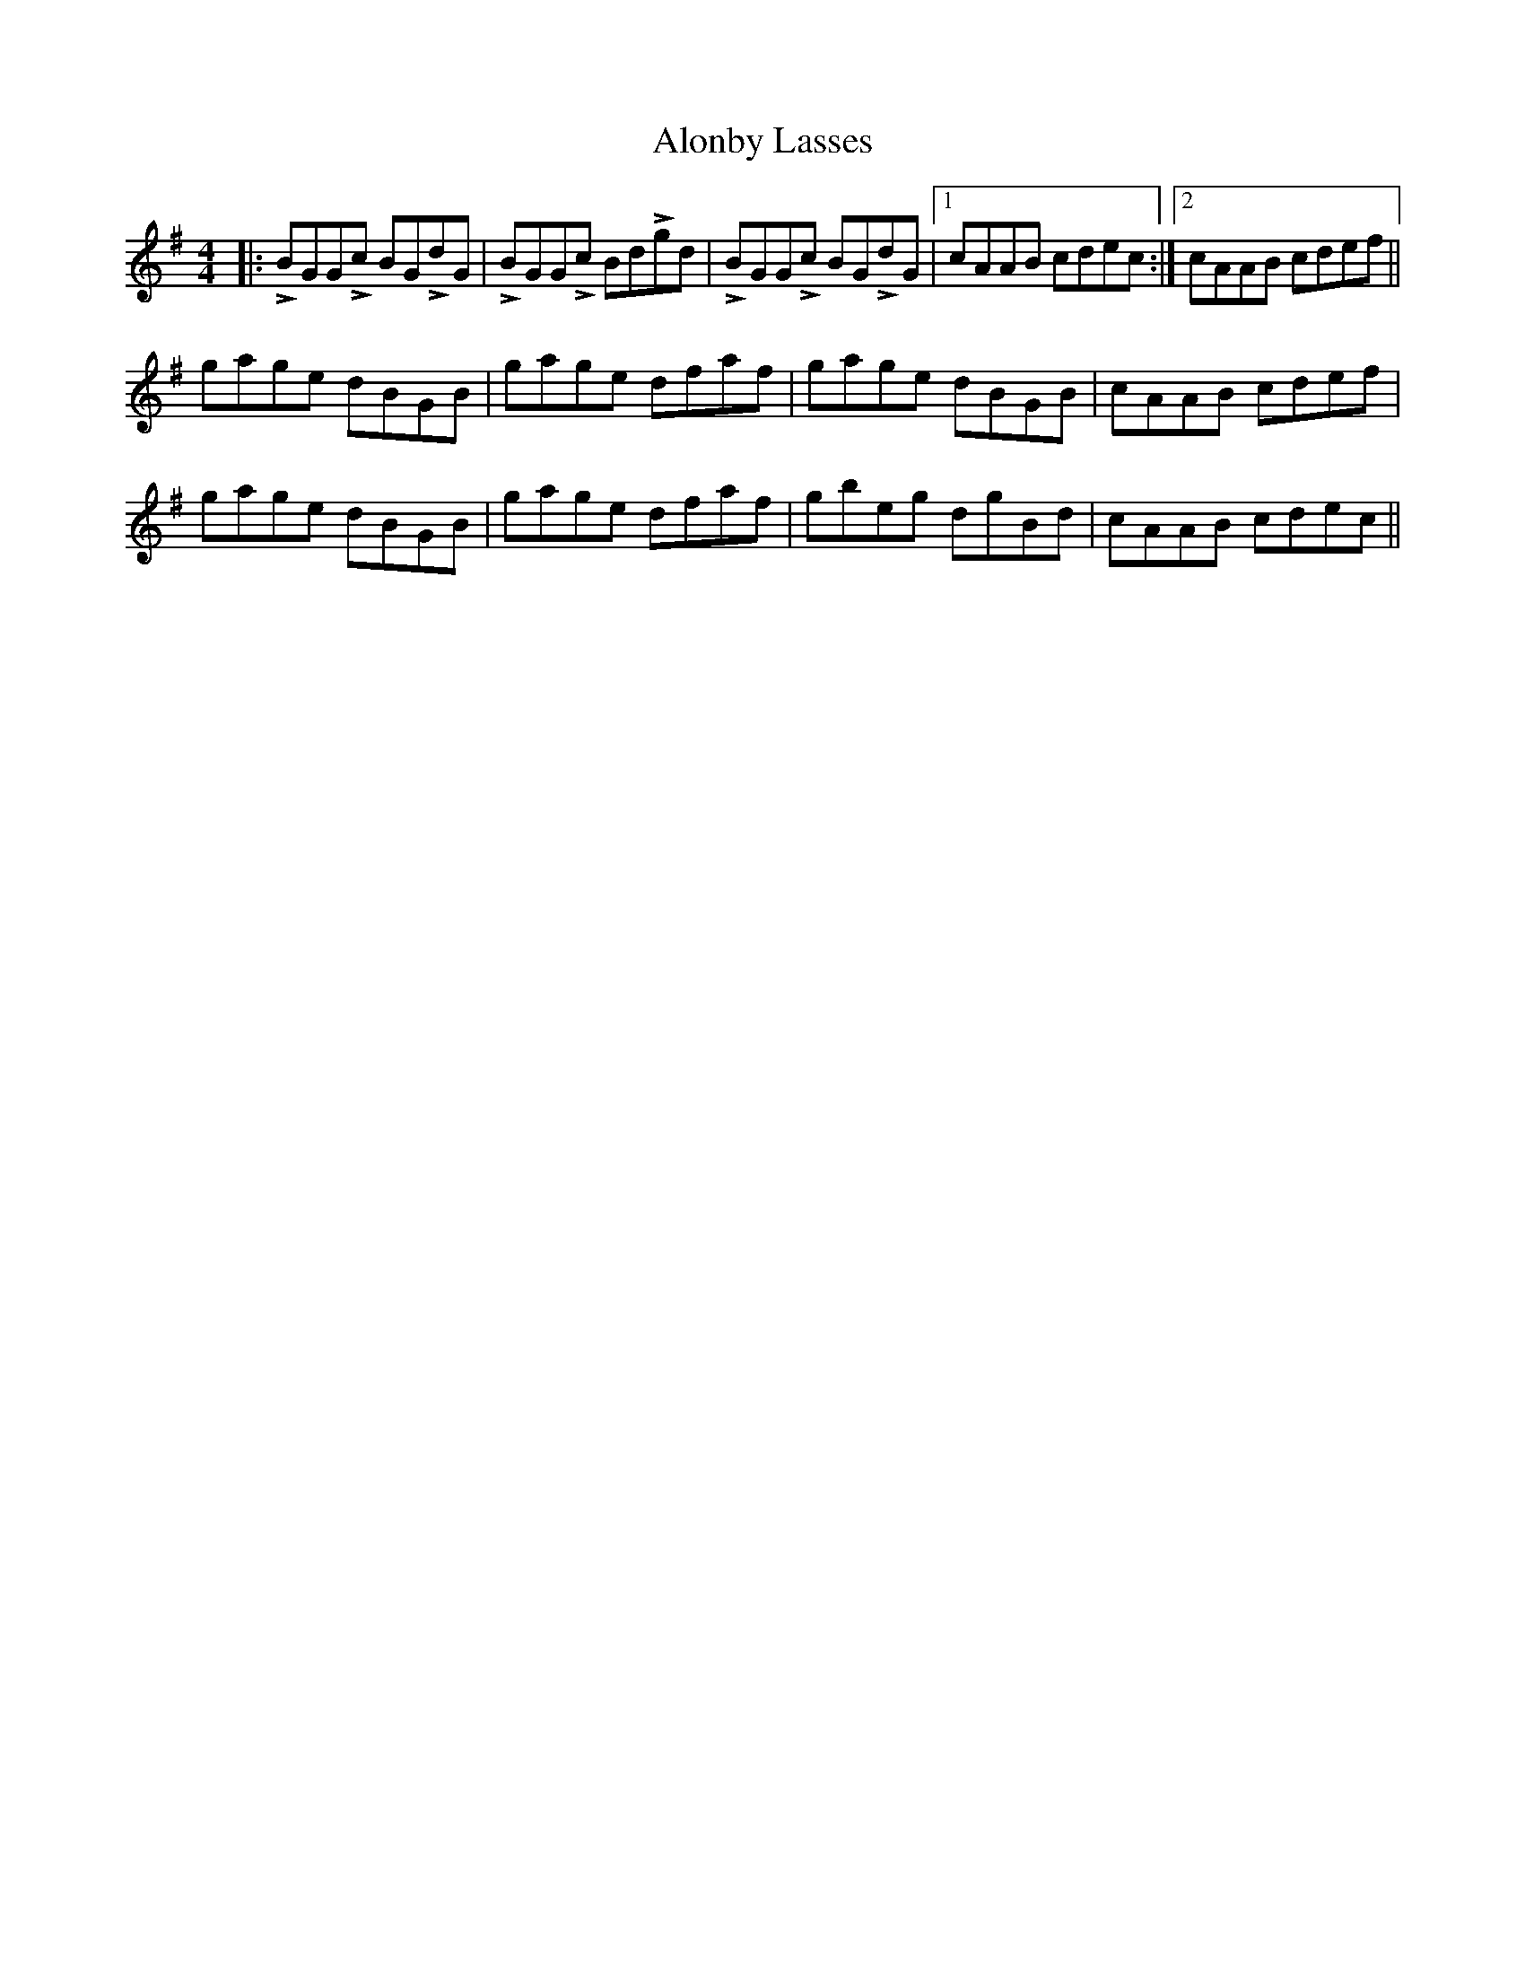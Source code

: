 X: 1028
T: Alonby Lasses
R: reel
M: 4/4
K: Gmajor
|:LBGGLc BGLdG|LBGGLc BdLgd|LBGGLc BGLdG|1 cAAB cdec:|2 cAAB cdef||
gage dBGB|gage dfaf|gage dBGB|cAAB cdef|
gage dBGB|gage dfaf|gbeg dgBd|cAAB cdec||

